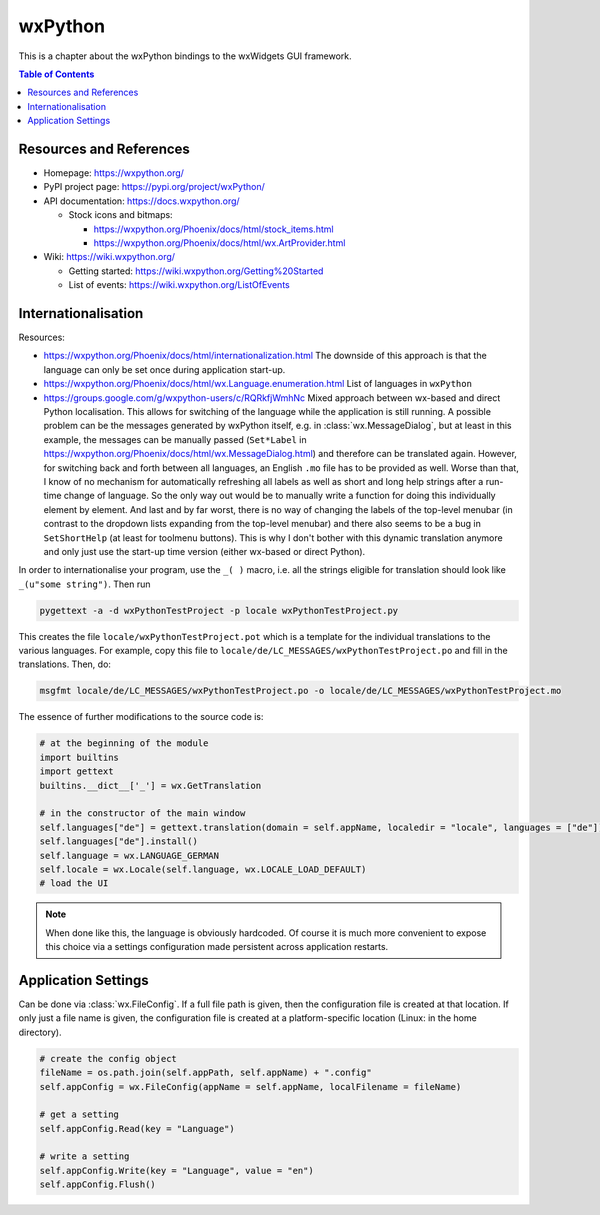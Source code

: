 wxPython
========

This is a chapter about the wxPython bindings to the wxWidgets GUI framework.

.. contents:: Table of Contents


Resources and References
------------------------

- Homepage: https://wxpython.org/
- PyPI project page: https://pypi.org/project/wxPython/
- API documentation: https://docs.wxpython.org/

  - Stock icons and bitmaps:
  
    - https://wxpython.org/Phoenix/docs/html/stock_items.html
    - https://wxpython.org/Phoenix/docs/html/wx.ArtProvider.html

- Wiki: https://wiki.wxpython.org/

  - Getting started: https://wiki.wxpython.org/Getting%20Started
  - List of events: https://wiki.wxpython.org/ListOfEvents



Internationalisation
--------------------

Resources:

- https://wxpython.org/Phoenix/docs/html/internationalization.html
  The downside of this approach is that the language can only be set once during application start-up.
- https://wxpython.org/Phoenix/docs/html/wx.Language.enumeration.html
  List of languages in ``wxPython``
- https://groups.google.com/g/wxpython-users/c/RQRkfjWmhNc
  Mixed approach between wx-based and direct Python localisation. This allows for switching of the language while the application is still running. A possible problem can be the messages generated by wxPython itself, e.g. in :class:`wx.MessageDialog`, but at least in this example, the messages can be manually passed (``Set*Label`` in https://wxpython.org/Phoenix/docs/html/wx.MessageDialog.html) and therefore can be translated again. However, for switching back and forth between all languages, an English ``.mo`` file has to be provided as well. Worse than that, I know of no mechanism for automatically refreshing all labels as well as short and long help strings after a run-time change of language. So the only way out would be to manually write a function for doing this individually element by element. And last and by far worst, there is no way of changing the labels of the top-level menubar (in contrast to the dropdown lists expanding from the top-level menubar) and there also seems to be a bug in ``SetShortHelp`` (at least for toolmenu buttons). This is why I don't bother with this dynamic translation anymore and only just use the start-up time version (either wx-based or direct Python).


In order to internationalise your program, use the ``_( )`` macro, i.e. all the strings eligible for translation should look like ``_(u"some string")``. Then run

.. code:: bash

  pygettext -a -d wxPythonTestProject -p locale wxPythonTestProject.py

This creates the file ``locale/wxPythonTestProject.pot`` which is a template for the individual translations to the various languages. For example, copy this file to ``locale/de/LC_MESSAGES/wxPythonTestProject.po`` and fill in the translations. Then, do:

.. code:: bash

  msgfmt locale/de/LC_MESSAGES/wxPythonTestProject.po -o locale/de/LC_MESSAGES/wxPythonTestProject.mo

The essence of further modifications to the source code is:

.. code:: python

  # at the beginning of the module
  import builtins
  import gettext
  builtins.__dict__['_'] = wx.GetTranslation

  # in the constructor of the main window
  self.languages["de"] = gettext.translation(domain = self.appName, localedir = "locale", languages = ["de"])
  self.languages["de"].install()
  self.language = wx.LANGUAGE_GERMAN
  self.locale = wx.Locale(self.language, wx.LOCALE_LOAD_DEFAULT)
  # load the UI

.. note:: When done like this, the language is obviously hardcoded.
          Of course it is much more convenient to expose this choice via a settings configuration made persistent across application restarts.



Application Settings
--------------------

Can be done via :class:`wx.FileConfig`. If a full file path is given, then the configuration file is created at that location. If only just a file name is given, the configuration file is created at a platform-specific location (Linux: in the home directory).

.. code :: python

  # create the config object
  fileName = os.path.join(self.appPath, self.appName) + ".config"
  self.appConfig = wx.FileConfig(appName = self.appName, localFilename = fileName)

  # get a setting
  self.appConfig.Read(key = "Language")

  # write a setting
  self.appConfig.Write(key = "Language", value = "en")
  self.appConfig.Flush()
